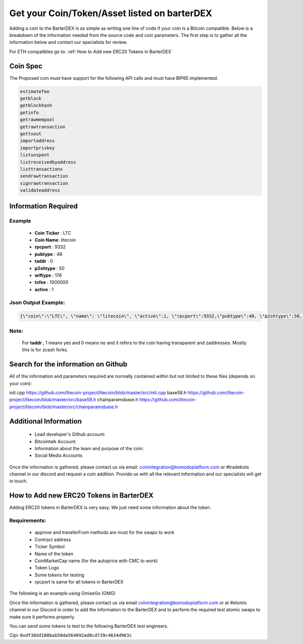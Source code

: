 *********************************************
Get your Coin/Token/Asset listed on barterDEX
*********************************************

Adding a coin to the BarterDEX is as simple as writing one line of code if your coin is a Bitcoin compatible. Below is a breakdown of the information needed from the source code and coin parameters. The first step is to gather all the information below and contact our specialists for review. 

For ETH compatibles go to: :ref:`How to Add new ERC20 Tokens in BarterDEX`

Coin Spec
=========

The Proposed coin must have support for the following API calls and must have BIP65 implemented.

.. code-block:: shell

	estimatefee
	getblock
	getblockhash
	getinfo
	getrawmempool
	getrawtransaction
	gettxout
	importaddress
	importprivkey
	listunspent
	listreceivedbyaddress
	listtransactions
	sendrawtransaction
	signrawtransaction
	validateaddress

Information Required
====================

Example
-------

	* **Coin Ticker** : LTC
	* **Coin Name**: litecoin

	* **rpcport** : 9332
	* **pubtype** : 48
	* **taddr** : 0
	* **p2shtype** : 50
	* **wiftype** : 176
	* **txfee** : 1000000
	* **active** : 1

Json Output Example:
--------------------

.. code-block:: shell

	{\"coin\":\"LTC\", \"name\": \"litecoin\", \"active\":1, \"rpcport\":9332,\"pubtype\":48, \"p2shtype\":50, \"wiftype\":176, \"txfee\":100000}

Note:
-----

	For **taddr** , 1 means yes and 0 means no and it refers to the coin having transparent and zaddresses. Mostly this is for zcash forks.


Search for the information on Github
====================================

All of the information and parameters required are normally contained within but not limited to these files (depends on your coin):

init.cpp https://github.com/litecoin-project/litecoin/blob/master/src/init.cpp
base58.h  https://github.com/litecoin-project/litecoin/blob/master/src/base58.h
chainparamsbase.h https://github.com/litecoin-project/litecoin/blob/master/src/chainparamsbase.h

Additional Information
======================

	* Lead developer's Github account:
	* Bitcointalk Account:
	* Information about the team and purpose of the coin:
	* Social Media Accounts

Once the information is gathered, please contact us via email: coinintegration@komodoplatform.com or #tradebots channel in our discord and request a coin addition. Provide us with all the relevant information and our specialists will get in touch.

How to Add new ERC20 Tokens in BarterDEX
========================================

Adding ERC20 tokens in BarterDEX is very easy. We just need some information about the token.

Requirements:
-------------

	* approve and transferFrom methods are must for the swaps to work
	* Contract address
	* Ticker Symbol
	* Name of the token
	* CoinMarketCap name (for the autoprice with CMC to work)
	* Token Logo
	* Some tokens for testing
	* rpcport is same for all tokens in BarterDEX

The following is an example using OmiseGo (OMG)

.. code-block::json

	{
	  "coin": "OMG",
	  "name": "omisego",
	  "fname": "OmiseGo",
	  "etomic": "0xd26114cd6EE289AccF82350c8d8487fedB8A0C07",
	  "rpcport": 80
	}

Once the information is gathered, please contact us via email coinintegration@komodoplatform.com or at #etomic channel in our Discord in order to add the information to the BarterDEX and to perform the required test atomic swaps to make sure it performs properly. 

You can send some tokens to test to the following BarterDEX test engineers. 

Cipi: ``0xdf38dd108bab50da564092ad0cd739c4634d963c``





